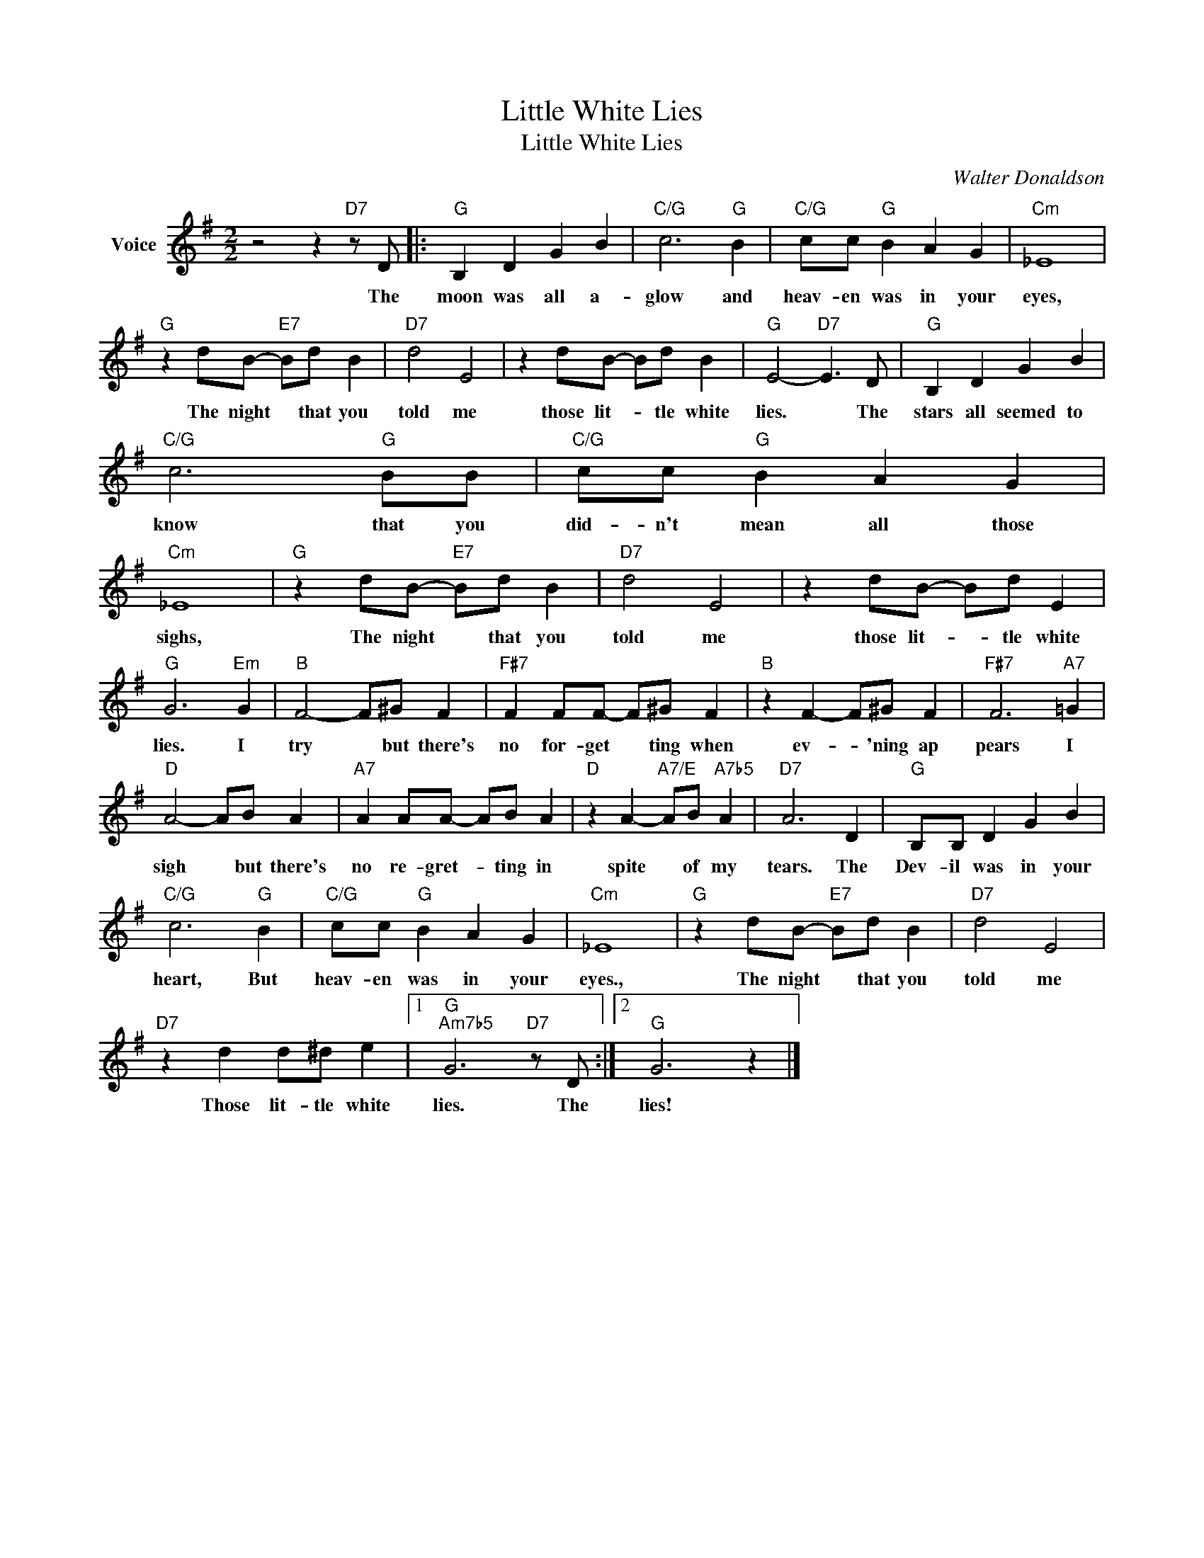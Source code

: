 X:1
T:Little White Lies
T:Little White Lies
C:Walter Donaldson
Z:All Rights Reserved
L:1/8
M:2/2
K:G
V:1 treble nm="Voice"
%%MIDI program 52
V:1
 z4 z2"D7" z D |:"G" B,2 D2 G2 B2 |"C/G" c6"G" B2 |"C/G" cc"G" B2 A2 G2 |"Cm" _E8 | %5
w: The|moon was all a-|glow and|heav- en was in your|eyes,|
"G" z2 dB-"E7" Bd B2 |"D7" d4 E4 | z2 dB- Bd B2 |"G" E4-"D7" E3 D |"G" B,2 D2 G2 B2 | %10
w: The night * that you|told me|those lit- * tle white|lies. * The|stars all seemed to|
"C/G" c6"G" BB |"C/G" cc"G" B2 A2 G2 |"Cm" _E8 |"G" z2 dB-"E7" Bd B2 |"D7" d4 E4 | z2 dB- Bd E2 | %16
w: know that you|did- n't mean all those|sighs,|The night * that you|told me|those lit- * tle white|
"G" G6"Em" G2 |"B" F4- F^G F2 |"F#7" F2 FF- F^G F2 |"B" z2 F2- F^G F2 |"F#7" F6"A7" =G2 | %21
w: lies. I|try * but there's|no for- get * ting when|ev- * 'ning ap|pears I|
"D" A4- AB A2 |"A7" A2 AA- AB A2 |"D" z2 A2-"A7/E" AB"A7b5" A2 |"D7" A6 D2 |"G" B,B, D2 G2 B2 | %26
w: sigh * but there's|no re- gret- * ting in|spite * of my|tears. The|Dev- il was in your|
"C/G" c6"G" B2 |"C/G" cc"G" B2 A2 G2 |"Cm" _E8 |"G" z2 dB-"E7" Bd B2 |"D7" d4 E4 | %31
w: heart, But|heav- en was in your|eyes.,|The night * that you|told me|
"D7" z2 d2 d^d e2 |1"G""Am7b5" G6"D7" z D :|2"G" G6 z2 |] %34
w: Those lit- tle white|lies. The|lies!|

